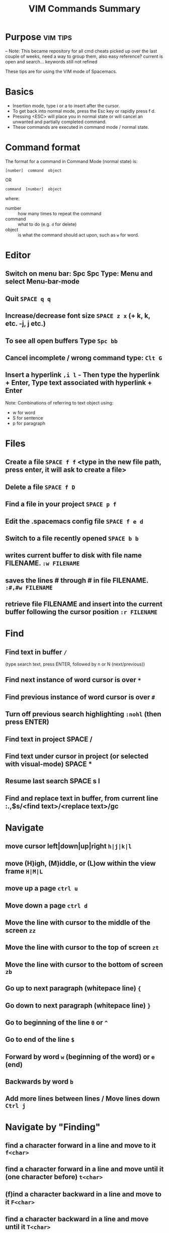 ﻿#+TITLE: VIM Commands Summary


* Purpose                                                          :vim:tips:
-- Note: This became repository for all cmd cheats picked up over the last couple of weeks, need a way to group them, also easy reference? current is open and search... keywords still not refined

These tips are for using the VIM mode of Spacemacs.
* Basics
- Insertion mode, type i or a to insert after the cursor.
- To get back into normal mode, press the Esc key or rapidly press f d.
- Pressing <ESC> will place you in normal state or will cancel an unwanted and partially completed command.
- These commands are executed in command mode / normal state.
* Command format

 The format for a command in Command Mode (normal state) is:
: [number]  command  object
OR
: command  [number]  object
where:
- number :: how many times to repeat the command
- command :: what to do (e.g. =d=  for delete)
- object :: is what the command should act upon, such as  =w=  for word.
* Editor
** Switch on menu bar: Spc Spc Type: Menu and select Menu-bar-mode
** Quit   =SPACE q q=
** Increase/decrease font size   =SPACE z x= (+ k, k, etc. -j, j etc.)
** To see all open buffers Type =Spc bb=
** Cancel incomplete / wrong command type: =Clt G=
** Insert a hyperlink =,i l= - Then type the hyperlink + Enter, Type text associated with hyperlink + Enter


Note: Combinations of referring to text object using:
- w for word
- S for sentence
- p for paragraph

* Files
** Create a file   =SPACE f f= <type in the new file path, press enter, it will ask to create a file>
** Delete a file =SPACE f D=
** Find a file in your project   =SPACE p f=
** Edit the .spacemacs config file   =SPACE f e d=
** Switch to a file recently opened  =SPACE b b=
** writes current buffer to disk with file name FILENAME. =:w FILENAME=
** saves the lines # through # in file FILENAME. =:#,#w FILENAME=
** retrieve file FILENAME and insert into the current buffer following the cursor position =:r FILENAME=
* Find
** Find text in buffer   =/=
(type search text, press ENTER, followed by n or N (next/previous))
** Find next instance of word cursor is over    =*=
** Find previous instance of word cursor is over    =#=
** Turn off previous search highlighting   =:nohl=  (then press ENTER)
** Find text in project   SPACE /
** Find text under cursor in project (or selected with visual-mode)   SPACE *
** Resume last search   SPACE s l
** Find and replace text in buffer, from current line   :.,$s/<find text>/<replace text>/gc

* Navigate
** move cursor left|down|up|right =h|j|k|l=
** move (H)igh, (M)iddle, or (L)ow within the view frame =H|M|L=
** move up a page   =ctrl u=
** Move down a page   =ctrl d=
** Move the line with cursor to the middle of the screen =zz=
** Move the line with cursor to the top of screen =zt=
** Move the line with cursor to the bottom of screen =zb=
** Go up to next paragraph (whitepace line)   ={=
** Go down to next paragraph (whitepace line)   =}=
** Go to beginning of the line =0= or =^=
** Go to end of the line =$=
** Forward by word =w= (beginning of the word) or =e= (end)
** Backwards by word =b=
** Add more lines between lines / Move lines down =Ctrl j=
* Navigate by "Finding"
** find a character forward in a line and move to it =f<char>=
** find a character forward in a line and move until it (one character before) =t<char>=
** (f)ind a character backward in a line and move to it =F<char>=
** find a character backward in a line and move until it =T<char>=
** repeat last f, t, F, or T command =;=
** To find other instances of a word, while on the word, =**=
hightlight all the same words and type n to go to the next word.

Note: Use f & t (or F&T) is combination with other commands to build a new command ie. dtx = delete till x or ytb = yank till b

* Move in buffer
** go to the beginning of a buffer =gg=
** move to the end of a buffer =G=
** go to line number<NUM> =:<NUM>ENTER= or =<NUM>G=
** Activate relitive line numbers =SPC t r=
** Activage normal line numbers =SPC t n=
* Open / Collapse heading trees
  - Type: TAB for a single heading
  - Type: Spc TAB to cycle through all heading trees in the buffer.

* Window (Frames) Layouts
** Move between frames =Ctl x o=
** Move between frames =Spc + frame number=
** close the active frame =Clt x 0= or =Spc w c=
** Split frame vertically   =SPACE w s=
** Split frame horizontally   =SPACE w h=
** Resize windows height =Ctrl w + or -=
** Resize windows width =Ctrl w < or >=
** Make all windows same size =Ctrl w ==
** Navigate to the window in the given direction =<SPC w h|j|k|l=
** Move the current window in the given direction =<SPC w H|J|K|L
* Buffers
** move between open Buffers (Files) =Spc + TAB=
** List open buffers =SPACE b b=
** Open new buffer =SPACE b N n=
** In the Box, launch a new window with =Clt b, c=
** Close a buffer =Ctrl x + buffer number= - Close buffer 2: =Ctrl x 2=
* Highlight Text with Visual Mode
- Press v. (To enter visual mode so you can highlight text).
- Use the arrow keys (or h,j,k,l,w,b,$) to highlight.
- Type v i w for word selection, v i s for sentence selection
* Editing in an org file
- Type Formating (Bold, Underline etc.) Type , x + options in sub menu ie. b = Bold, u = Underline
- Make a title Type at the start of a line: #+TITLE This is a title
- Make a bullet point Type: * followed by the heading. Next level of bullet points type: ** and *** for the next level etc.
- Make a bullet point, 2nd options type: Alt + Enter + Enter
- To continue with bullet list, at the end of the previous line press Alt + Enter
- Add a TODO type Ctrl + shift and type Enter
* Copy
** selected text type  =y=
** a word =yw=
** a line =yy=
** from cursor to end of line =y$=
** Show previous things you’ve copied (yanked)  =SPACE r y=
* Insert
** text at the cursor =i=
** on line below cursor =o=
** on line above cursor =O=
** text after character cursor is on =a=
** text at end of line =A=
** and replace all existing text =R=
* Replace / Change
** replace character under cursor =r=
** change word you are on =c i w= .
** change sentence you are on =cis=
** change from cursor to specified object <OBJ> =c<OBJ>=
eg. Type  cw  to change from the cursor to the end of the word,  c$  to change to the end of a line. The format for change is:      [number]  c  object    OR    c  [number]  object
** change everything between quotes   =c i “=
(this also works for parens, single quotes, etc.)
* Substitute
** new for the first old on a line =:s/old/new=
** substitute new for all 'old's on a line =:s/old/new/g=
** substitute phrases between two line #'s =:#,#s/old/new/g=
** substitute all occurrences in the file =:%s/old/new/g=
* Delete
deleted text is added : (Work as cut function)
** from the cursor to the end of a word =dw=
** from the cursor to the end of a line =d$=
** a whole line =dd=
** complete line =C= (will delete from cursor forward)
** a character under the cursor in normal state =dx=
** highlighted text   =d=
** word and insert text    =cw=
** to end of line     =d$=
** until right paren   =df)=
** a word you are on =d a w=
** a sentence you are on =d a s=
** to the end of the current word =de=
** to the end of next word =d2e=
** down a line (current and one below) =dj=
** up until next closing parenthesis =dt)=
** up until the first search match for "world" =d/world=

* Undo / Redo
*** Undo entered command =Ctrl g=
*** undo previous actions =u=
*** Redo (undo the undo's) =CTRL-Rc=
*** see Undo tree type =SPC a u=
*** Redo   =ctrl-r=
* Execute an external command =:!=
** Show a directory listing =:!ls=  or  =:!dir=
** removes file FILENAME =:!rm=  or  =:!del FILENAME=
* misc
** Go to previous function =[=
** Go to next function   =]]=
** Go up to outer brace   =[{=
** Go down to outer brace   =]}=
** Comment out a line    =g c c=   (requires the evil-commentary layer)
** Comment out highlighted text   =g c=
** Indenting highlighted text =>= or =<= to indent right or left.
(to indent more, type 2> or 3>)
** Join lines separated by whitespace   =J=
** Show whitespace   =SPACE t w=
** Convert spaces to tabs   =SPACE :tabify=
** Convert tabs to spaces   =SPACE :untabify=
* spacemacs commands I should probably know by heart
**** Files manipulations key bindings
Files manipulation commands (start with ~f~):

| Key Binding | Description                                                    |
|-------------+----------------------------------------------------------------|
| ~SPC f c~   | copy current file to a different location                      |
| ~SPC f C d~ | convert file from unix to dos encoding                         |
| ~SPC f C u~ | convert file from dos to unix encoding                         |
| ~SPC f D~   | delete a file and the associated buffer (ask for confirmation) |
| ~SPC f E~   | open a file with elevated privileges (sudo edit)               |
| ~SPC f f~   | open file with =helm= (or =ido=)                               |
| ~SPC f F~   | try to open the file under point =helm=                        |
| ~SPC f j~   | jump to the current buffer file in dired                       |
| ~SPC f l~   | open file literally in =fundamental mode=                      |
| ~SPC f L~   | Locate a file (using =locate=)                                 |
| ~SPC f o~   | open a file using the default external program                 |
| ~SPC f R~   | rename the current file                                        |
| ~SPC f s~   | save a file                                                    |
| ~SPC f S~   | save all files                                                 |
| ~SPC f r~   | open a recent file with =helm=                                 |
| ~SPC f t~   | toggle file tree side bar using [[https://github.com/jaypei/emacs-neotree][NeoTree]]                        |
| ~SPC f v d~ | add a directory variable                                       |
| ~SPC f v f~ | add a local variable to the current file                       |
| ~SPC f v p~ | add a local variable to the first line of the current file     |
| ~SPC f y~   | show current file absolute path in the minibuffer              |

## Find files
SPC ff: find files or url
SPC pf: find file in project
SPC ph: search in a project with helm
SPC bb: search in buffers

--
## Search in files
SPC ss
/: search with evil

--
## Window
SPC w =	balance split windows
SPC w c	close a window
SPC w c	close a window
SPC w C	delete another window using ace-delete-window
SPC w d	toggle window dedication (dedicated window cannot be reused by a mode)
SPC w [hjkl] move to window
SPC w [HJKL] move the window
SPC w s or SPC w -	horizontal split
SPC w S	horizontal split and focus new window
SPC w u	undo window layout (used to effectively undo a closed window)
SPC w U	redo window layout
SPC w v or SPC w /	vertical split
SPC w V	vertical split and focus new window
SPC w w	cycle and focus between windows
SPC w m	maximize/minimize a window (maximize is equivalent to delete other windows)
SPC w M	maximize/minimize a window, when maximized the buffer is centered

--
## buffer
SPC TAB	switch to alternate buffer in the current window (switch back and forth)
SPC b b	switch to a buffer using helm
SPC b d	kill the current buffer (does not delete the visited file)
SPC b e	erase the content of the buffer (ask for confirmation)
SPC b h	open *spacemacs* home buffer
SPC b k	kill a buffer
SPC b K	kill all buffers except the current one


## errors
SPC e n	go to the next error
SPC e p	go to the previous error

--
## Quit
SPC q q	Quit Emacs and kill the server, prompt for changed buffers to save
SPC q Q	Quit Emacs and kill the server, lose all unsaved changes.
SPC q r	Restart both Emacs and the server, prompting to save any changed buffers
SPC q s	Save the buffers, quit Emacs and kill the server
SPC q z	Kill the current frame


Git commands (start with ~g~):

| Key Binding | Description                                         |
|-------------+-----------------------------------------------------|
| ~SPC g b~   | open a =magit= blame                                |
| ~SPC g B~   | quit =magit= blame                                  |
| ~SPC g c~   | commit changes                                      |
| ~SPC g C~   | checkout branches                                   |
| ~SPC g d~   | show diff prompt                                    |
| ~SPC g D~   | show diff against current head                      |
| ~SPC g e~   | show ediff comparison                               |
| ~SPC g E~   | show ediff against current head                     |
| ~SPC g f~   | show fetch prompt                                   |
| ~SPC g F~   | show pull prompt                                    |
| ~SPC g H c~ | clear highlights                                    |
| ~SPC g H h~ | highlight regions by age of commits                 |
| ~SPC g H t~ | highlight regions by last updated time              |
| ~SPC g i~   | git init a given directory                          |
| ~SPC g I~   | open =helm-gitignore=                               |
| ~SPC g l~   | open a =magit= log                                  |
| ~SPC g L~   | display the log for a file                          |
| ~SPC g P~   | show push prompt                                    |
| ~SPC g s~   | open a =magit= status window                        |
| ~SPC g S~   | stage current file                                  |
| ~SPC g m~   | display the last commit message of the current line |
| ~SPC g t~   | launch the git time machine                         |
| ~SPC g U~   | unstage current file                                |
* Go Commands
- New terminal block <s + TAB
- Add Go to the block to for Golang: =#+begin_src GO=
- Run the block with ,, in the block in command mode
* Basic Linux
- List directories - =ls=
- Launch Treemacs - =SPACE p t= , Quit out of Treemacs =q=
- GIT commands ??
* Tmate session
- Type tmate discplay -p "#{tmate_ssh}'+ ENTER
- ssh code will be displayed on screen that can be shared for pairing.
* Docker /Packet box tricks
** Running out of disk space on Packet box?
 - Show disk usage: =df -h=
 - Show docker disk usage : =docker system df=
 - List docker images: =docker images=
 - List docker volumes: =docker volume ls=
 - Docker volumes commands: 
 - Use =docker volume= +
   - create      Create a volume
   - inspect     Display detailed information on one or more volumes
   - ls          List volumes
   - prune       Remove all unused local volumes
   - rm          Remove one or more volumes
 - Example: Clean up unused volumes:  =docker volume prune=
